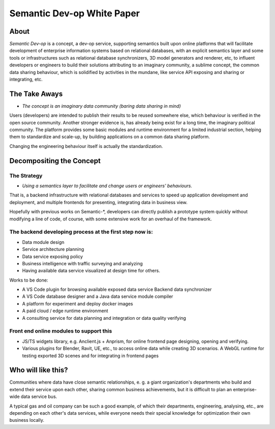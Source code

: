 Semantic Dev-op White Paper
---------------------------

About
=====

*Semantic Dev-op* is a concept, a dev-op service, supporting semantics built upon
online platforms that will facilitate development of enterprise information
systems based on relational databases, with an explicit semantics layer and some
tools or infrastructures such as relational database synchronizers, 3D model
generators and renderer, etc, to influent developers or engineers to build their
solutions attributing to an imaginary community, a sublime concept,  the common data
sharing behaviour, which is solidified by activities in the mundane, like service
API exposing and sharing or integrating, etc.

The Take Aways
==============

* *The concept is an imaginary data community (baring data sharing in mind)*

Users (developers) are intended to publish their results to be reused somewhere
else, which behaviour is verified in the open source community. Another stronger
evidence is, has already being exist for a long time, the imaginary political
community. The platform provides some basic modules and runtime environment for
a limited industrial section, helping them to standardize and scale-up, by
building applications on a common data sharing platform.

Changing the engineering behaviour itself is actually the standardization.

Decompositing the Concept
=========================

The Strategy
____________

* *Using a semantics layer to facilitate and change users or engineers' behaviours.*
   
That is, a backend infrastructure with relational databases and services to
speed up application development and deployment, and multiple frontends for
presenting, integrating data in business view.

Hopefully with previous works on Semantic-\*, developers can directly publish a
prototype system quickly without modifying a line of code, of course, with some
extensive work for an overhaul of the framework.

The backend developing process at the first step now is:
________________________________________________________

* Data module design
* Service architecture planning
* Data service exposing policy
* Business intelligence with traffic surveying and analyzing
* Having available data service visualized at design time for others.

Works to be done:

* A VS Code plugin for browsing available exposed data service Backend data synchronizer
* A VS Code database designer and a Java data service module compiler
* A platform for experiment and deploy docker images
* A paid cloud / edge runtime environment
* A consulting service for data planning and integration or data quality verifying

Front end online modules to support this
________________________________________

* JS/TS widgets library, e.g. Anclient.js + Anprism, for online frontend page
  designing, opening and verifying.

* Various plugins for Blender, Ravit, UE, etc., to access online data while
  creating 3D scenarios. A WebGL runtime for testing exported 3D scenes and
  for integrating in frontend pages

Who will like this?
===================

Communities where data have close semantic relationships, e. g. a giant
organization's departments who build and extend their service upon each other,
sharing common business achievements, but it is difficult to plan an enterprise-
wide data service bus.

A typical gas and oil company can be such a good example, of which their
departments, engineering, analysing, etc., are depending on each other's data
services, while everyone needs their special knowledge for optimization their
own business locally.
